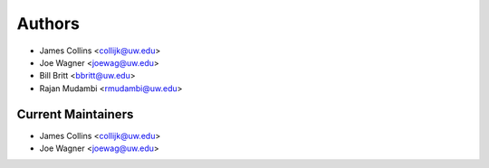 Authors
=======

- James Collins <collijk@uw.edu>
- Joe Wagner <joewag@uw.edu>
- Bill Britt <bbritt@uw.edu>
- Rajan Mudambi <rmudambi@uw.edu>

Current Maintainers
-------------------

- James Collins <collijk@uw.edu>
- Joe Wagner <joewag@uw.edu>
